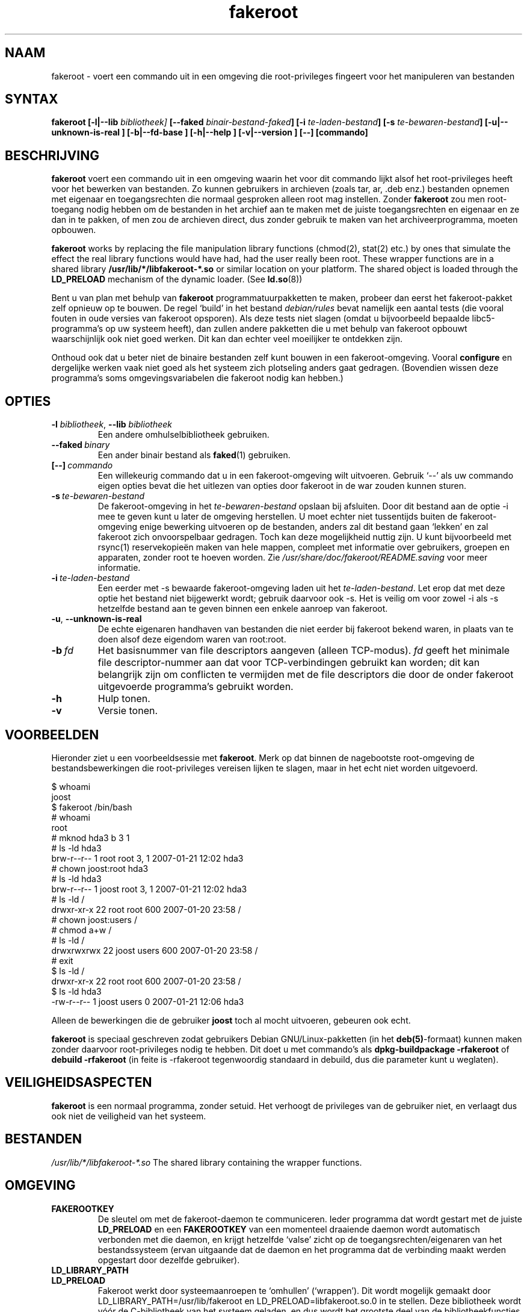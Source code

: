 .de  CW
.sp
.nf
.ft CW
..
.\" Process this file with
.\" groff -man -Tascii foo.1
.\"
.\" "verbatim" environment (from strace.1)
.de  CE
.ft
.fi
.sp
..
.\"
.\"*******************************************************************
.\"
.\" This file was generated with po4a. Translate the source file.
.\"
.\"*******************************************************************
.TH fakeroot 1 "5 October 2014" "Project Debian" "Handleiding van Debian"
.\" Manpage by J.H.M. Dassen <jdassen@debian.org>
.\" and Clint Adams <clint@debian.org>
.SH NAAM
fakeroot \- voert een commando uit in een omgeving die root\-privileges
fingeert voor het manipuleren van bestanden
.SH SYNTAX
\fBfakeroot\fP \fB[\-l|\-\-lib\fP \fIbibliotheek]\fP \fB[\-\-faked\fP
\fIbinair\-bestand\-faked\fP\fB]\fP \fB[\-i\fP \fIte\-laden\-bestand\fP\fB]\fP \fB[\-s\fP
\fIte\-bewaren\-bestand\fP\fB]\fP \fB[\-u|\-\-unknown\-is\-real ]\fP \fB[\-b|\-\-fd\-base ]\fP
\fB[\-h|\-\-help ]\fP \fB[\-v|\-\-version ]\fP \fB[\-\-]\fP \fB[commando]\fP
.SH BESCHRIJVING
\fBfakeroot\fP voert een commando uit in een omgeving waarin het voor dit
commando lijkt alsof het root\-privileges heeft voor het bewerken van
bestanden. Zo kunnen gebruikers in archieven (zoals tar, ar, .deb enz.)
bestanden opnemen met eigenaar en toegangsrechten die normaal gesproken
alleen root mag instellen. Zonder \fBfakeroot\fP zou men root\-toegang nodig
hebben om de bestanden in het archief aan te maken met de juiste
toegangsrechten en eigenaar en ze dan in te pakken, of men zou de archieven
direct, dus zonder gebruik te maken van het archiveerprogramma, moeten
opbouwen.

\fBfakeroot\fP works by replacing the file manipulation library functions
(chmod(2), stat(2) etc.) by ones that simulate the effect the real library
functions would have had, had the user really been root. These wrapper
functions are in a shared library \fB/usr/lib/*/libfakeroot\-*.so\fP or similar
location on your platform.  The shared object is loaded through the
\fBLD_PRELOAD\fP mechanism of the dynamic loader. (See \fBld.so\fP(8))

Bent u van plan met behulp van \fBfakeroot\fP programmatuurpakketten te maken,
probeer dan eerst het fakeroot\-pakket zelf opnieuw op te bouwen. De regel
`build' in het bestand \fIdebian/rules\fP bevat namelijk een aantal tests (die
vooral fouten in oude versies van fakeroot opsporen). Als deze tests niet
slagen (omdat u bijvoorbeeld bepaalde libc5\-programma's op uw systeem
heeft), dan zullen andere pakketten die u met behulp van fakeroot opbouwt
waarschijnlijk ook niet goed werken. Dit kan dan echter veel moeilijker te
ontdekken zijn.

Onthoud ook dat u beter niet de binaire bestanden zelf kunt bouwen in een
fakeroot\-omgeving. Vooral \fBconfigure\fP en dergelijke werken vaak niet goed
als het systeem zich plotseling anders gaat gedragen. (Bovendien wissen deze
programma's soms omgevingsvariabelen die fakeroot nodig kan hebben.)

.SH OPTIES
.TP 
\fB\-l\fP \fIbibliotheek\fP, \fB\-\-lib\fP \fIbibliotheek\fP
Een andere omhulselbibliotheek gebruiken.
.TP 
\fB\-\-faked\fP\fI\ binary\fP
Een ander binair bestand als \fBfaked\fP(1) gebruiken.
.TP 
\fB[\-\-]\fP\fI\ commando\fP
Een willekeurig commando dat u in een fakeroot\-omgeving wilt
uitvoeren. Gebruik \(oq\-\-\(cq als uw commando eigen opties bevat die het
uitlezen van opties door fakeroot in de war zouden kunnen sturen.
.TP 
\fB\-s\fP\fI\ te\-bewaren\-bestand\fP
De fakeroot\-omgeving in het \fIte\-bewaren\-bestand\fP opslaan bij
afsluiten. Door dit bestand aan de optie \-i mee te geven kunt u later de
omgeving herstellen. U moet echter niet tussentijds buiten de
fakeroot\-omgeving enige bewerking uitvoeren op de bestanden, anders zal dit
bestand gaan `lekken' en zal fakeroot zich onvoorspelbaar gedragen. Toch kan
deze mogelijkheid nuttig zijn. U kunt bijvoorbeeld met rsync(1)
reservekopieën maken van hele mappen, compleet met informatie over
gebruikers, groepen en apparaten, zonder root te hoeven worden. Zie
\fI/usr/share/doc/fakeroot/README.saving\fP voor meer informatie.
.TP 
\fB\-i\fP\fI\ te\-laden\-bestand\fP
Een eerder met \-s bewaarde fakeroot\-omgeving laden uit het
\fIte\-laden\-bestand\fP. Let erop dat met deze optie het bestand niet bijgewerkt
wordt; gebruik daarvoor ook \-s. Het is veilig om voor zowel \-i als \-s
hetzelfde bestand aan te geven binnen een enkele aanroep van fakeroot.
.TP 
\fB\-u\fP, \fB\-\-unknown\-is\-real\fP
De echte eigenaren handhaven van bestanden die niet eerder bij fakeroot
bekend waren, in plaats van te doen alsof deze eigendom waren van root:root.
.TP 
\fB\-b\fP\fI\ fd\fP
Het basisnummer van file descriptors aangeven (alleen TCP\-modus). \fIfd\fP
geeft het minimale file descriptor\-nummer aan dat voor TCP\-verbindingen
gebruikt kan worden; dit kan belangrijk zijn om conflicten te vermijden met
de file descriptors die door de onder fakeroot uitgevoerde programma's
gebruikt worden.
.TP 
\fB\-h\fP
Hulp tonen.
.TP 
\fB\-v\fP
Versie tonen.

.SH VOORBEELDEN
Hieronder ziet u een voorbeeldsessie met \fBfakeroot\fP. Merk op dat binnen de
nagebootste root\-omgeving de bestandsbewerkingen die root\-privileges
vereisen lijken te slagen, maar in het echt niet worden uitgevoerd.
.CW
$  whoami
joost
$ fakeroot /bin/bash
#  whoami
root
# mknod hda3 b 3 1
# ls \-ld hda3
brw\-r\-\-r\-\-  1 root root 3, 1 2007\-01\-21 12:02 hda3
# chown joost:root hda3
# ls \-ld hda3
brw\-r\-\-r\-\-  1 joost root 3, 1 2007\-01\-21 12:02 hda3
# ls \-ld /
drwxr\-xr\-x  22 root root 600 2007\-01\-20 23:58 /
# chown joost:users /
# chmod a+w /
# ls \-ld /
drwxrwxrwx  22 joost users 600 2007\-01\-20 23:58 /
# exit
$ ls \-ld /
drwxr\-xr\-x  22 root root 600 2007\-01\-20 23:58 /
$ ls \-ld hda3
\-rw\-r\-\-r\-\-  1 joost users 0 2007\-01\-21 12:06 hda3
.CE
Alleen de bewerkingen die de gebruiker \fBjoost\fP toch al mocht uitvoeren,
gebeuren ook echt.

\fBfakeroot\fP is speciaal geschreven zodat gebruikers Debian
GNU/Linux\-pakketten (in het \fBdeb(5)\fP\-formaat) kunnen maken zonder daarvoor
root\-privileges nodig te hebben. Dit doet u met commando's als
\fBdpkg\-buildpackage \-rfakeroot\fP of \fBdebuild \-rfakeroot\fP (in feite is
\-rfakeroot tegenwoordig standaard in debuild, dus die parameter kunt u
weglaten).
.SH VEILIGHEIDSASPECTEN
\fBfakeroot\fP is een normaal programma, zonder setuid. Het verhoogt de
privileges van de gebruiker niet, en verlaagt dus ook niet de veiligheid van
het systeem.
.SH BESTANDEN
\fI/usr/lib/*/libfakeroot\-*.so\fP The shared library containing the wrapper
functions.
.SH OMGEVING
.IP \fBFAKEROOTKEY\fP
De sleutel om met de fakeroot\-daemon te communiceren. Ieder programma dat
wordt gestart met de juiste \fBLD_PRELOAD\fP en een \fBFAKEROOTKEY\fP van een
momenteel draaiende daemon wordt automatisch verbonden met die daemon, en
krijgt hetzelfde `valse' zicht op de toegangsrechten/eigenaren van het
bestandssysteem (ervan uitgaande dat de daemon en het programma dat de
verbinding maakt werden opgestart door dezelfde gebruiker).
.IP \fBLD_LIBRARY_PATH\fP
.IP \fBLD_PRELOAD\fP
Fakeroot werkt door systeemaanroepen te `omhullen' (`wrappen'). Dit wordt
mogelijk gemaakt door LD_LIBRARY_PATH=/usr/lib/fakeroot en
LD_PRELOAD=libfakeroot.so.0 in te stellen. Deze bibliotheek wordt vóór de
C\-bibliotheek van het systeem geladen, en dus wordt het grootste deel van de
bibliotheekfuncties erdoor afgevangen. Als u ofwel \fBLD_LIBRARY_PATH\fP ofwel
\fBLD_PRELOAD\fP moet instellen vanuit een fakeroot\-omgeving, dan moeten deze
\fIna\fP de al ingestelde paden worden ingesteld, bijvoorbeeld:
\fBLD_LIBRARY_PATH=$LD_LIBRARY_PATH:/pad/naar/de/map/\fP

.SH BEPERKINGEN
.IP "\fBVersies bibliotheken\fP"
Ieder binnen \fBfakeroot\fP uitgevoerd commando dient gekoppeld te zijn aan
dezelfde versie van de C\-bibliotheek als \fBfakeroot\fP zelf.
.IP \fBopen()/create()\fP
fakeroot `omhult' niet de functies open(), create(), enz. Dus als de
gebruiker \fBjoost\fP de commando's
.CW
touch testbestand
fakeroot
ls \-al testbestand
.CE
uitvoert, in deze of in omgekeerde volgorde,
.CW
fakeroot
touch testbestand
ls \-al testbestand
.CE
dan kan fakeroot niet weten dat in het eerste geval de eigenaar van
\fItestbestand\fP eigenlijk \fBjoost\fP zou moeten zijn terwijl in het tweede
geval deze \fBroot\fP moet zijn. Voor het maken van Debian\-pakketten is het
altijd goed om standaard alle `onbekende' bestanden eigenaar en groep 0
(root) te geven. Een echte oplossing voor dit probleem zou zijn het omhullen
van \fBopen()\fP en \fBcreate()\fP, maar dat geeft weer andere problemen, zoals
het libtricks\-pakket heeft aangetoond. Dit pakket omhulde veel meer
functies, en wilde veel meer doen dan \fBfakeroot\fP. Het bleek dat slechts een
kleine bijwerking van libc (van een versie waarin de functie \fBstat()\fP de
functie \fBopen()\fP niet aanriep, naar eentje met een \fBstat()\fP\-functie die
(in sommige gevallen) wel degelijk van \fBopen()\fP gebruikt maakte)
onverklaarbare `segfaults' veroorzaakte (dat wil zeggen, de \fBstat()\fP van
libc6 riep de omhulde \fBopen()\fP aan, die vervolgens de \fBstat()\fP van libc6
weer aanriep, enz.). Het oplossen van dit probleem was al niet makkelijk,
maar bij iedere oplossing was het slechts een kwestie van tijd voordat een
andere functie weer \fBopen()\fP begon aan te roepen, en dan hebben we het nog
niet eens over het aanpassen van fakeroot aan een ander
besturingssysteem. Dus besloot ik om het aantal door fakeroot omhulde
functies dan maar zo klein mogelijk te houden, om zo het gevaar van
\(oqbotsingen\(cq in te perken.
.IP "\fBGNU configure (en andere soortgelijke programma's)\fP"
Fakeroot verandert de manier waarop het systeem zich gedraagt. Programma's
die het systeem verkennen, zoals GNU configure, kunnen hierdoor in de war
raken (of anders kunnen zij fakeroot zo zwaar belasten dat fakeroot zelf in
de war raakt). Het is dus niet aan te raden \fBconfigure\fP binnen fakeroot uit
te voeren. Aangezien configure dient te worden aangeroepen in de regel
`build' in \fIdebian/rules\fP, zorgt het commando \fBdpkg\-buildpackage
\-rfakeroot\fP er automatisch voor dat dit correct wordt afgehandeld.
.SH FOUTEN
Het programma omhult \fBopen()\fP niet. Dit is op zichzelf geen fout, maar als
een programma een commando \fIopen ("bestand", O_WRONLY, 000)\fP uitvoert, dan
iets naar het bestand \fIbestand\fP  schrijft, het sluit, en dan nogmaals
probeert het bestand voor uitlezen te openen, dan mislukt die
\fBopen()\fP\-aanroep, omdat de toegangsrechten van het bestand op 000 staan. De
fout zit erin dat als root hetzelfde doet, \fBopen()\fP wel degelijk zal
slagen, omdat de toegangsrechten voor root nooit worden nagetrokken. Ik heb
er niettemin voor gekozen \fBopen()\fP niet te omhullen, omdat \fBopen()\fP door
vele andere functies in libc wordt gebruikt (ook door al omhulde functies),
wat kan uitmonden in oneindige lussen (nu of in de toekomst, wanneer de
implementatie van verscheidene libc\-functies enigzins verandert).
.SH KOPIËREN
\fBfakeroot\fP wordt verspreid onder de voorwaarden van de GNU General Public
License (GPL 2.0 of recenter).
.SH AUTEURS
.TP 
joost witteveen
<\fIjoostje@debian.org\fP>
.TP 
Clint Adams
<\fIclint@debian.org\fP>
.TP 
Timo Savola
.SH VERTALING
.TP
Martijn Dekker
.RI < martijn@inlv.org >
.SH HANDLEIDINGSPAGINA
Vooral door J.H.M. Dassen <\fIjdassen@debian.org\fP>. Nogal wat
wijzigingen en aanvullingen door joost en Clint.
.SH "ZIE OOK"
\fBfaked\fP(1),  \fBdpkg\-buildpackage\fP(1), \fBdebuild\fP(1),
\fB/usr/share/doc/fakeroot/DEBUG\fP

